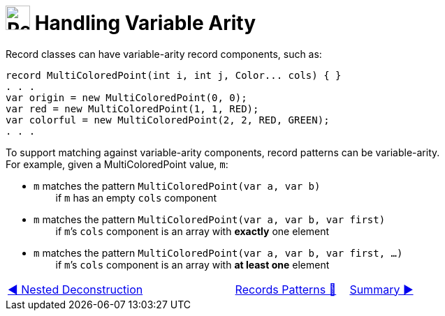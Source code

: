 = image:../../../images/Record.png[Records, 35, 35] Handling Variable Arity
:icons: font

Record classes can have variable-arity record components, such as:

[source, java, line, linenums, highlight=4..5]
----
record MultiColoredPoint(int i, int j, Color... cols) { }
. . .
var origin = new MultiColoredPoint(0, 0);
var red = new MultiColoredPoint(1, 1, RED);
var colorful = new MultiColoredPoint(2, 2, RED, GREEN);
. . .
----

To support matching against variable-arity components, record patterns can be variable-arity. +
For example, given a MultiColoredPoint value, `m`:

* `m` matches the pattern ```MultiColoredPoint(var a, var b)``` +
{nbsp}{nbsp}{nbsp}{nbsp}{nbsp}{nbsp}{nbsp}{nbsp}if `m` has an empty `cols` component
* `m` matches the pattern ```MultiColoredPoint(var a, var b, var first)``` +
{nbsp}{nbsp}{nbsp}{nbsp}{nbsp}{nbsp}{nbsp}{nbsp}if `m`’s `cols` component is an array with *exactly* one element
* `m` matches the pattern ```MultiColoredPoint(var a, var b, var first, ...)``` +
{nbsp}{nbsp}{nbsp}{nbsp}{nbsp}{nbsp}{nbsp}{nbsp}if `m`’s `cols` component is an array with *at least one* element

[caption=" ", .center, cols="<40%, ^20%, >40%", width=95%, grid=none, frame=none]
|===
| link:03_NestedDeconstruction.adoc[◀️ Nested Deconstruction]
| link:00_RecordsPatternMatching.adoc[Records Patterns 🔼]
| link:05_RecordsPatternMatchSummary.adoc[Summary ▶️]
|===
